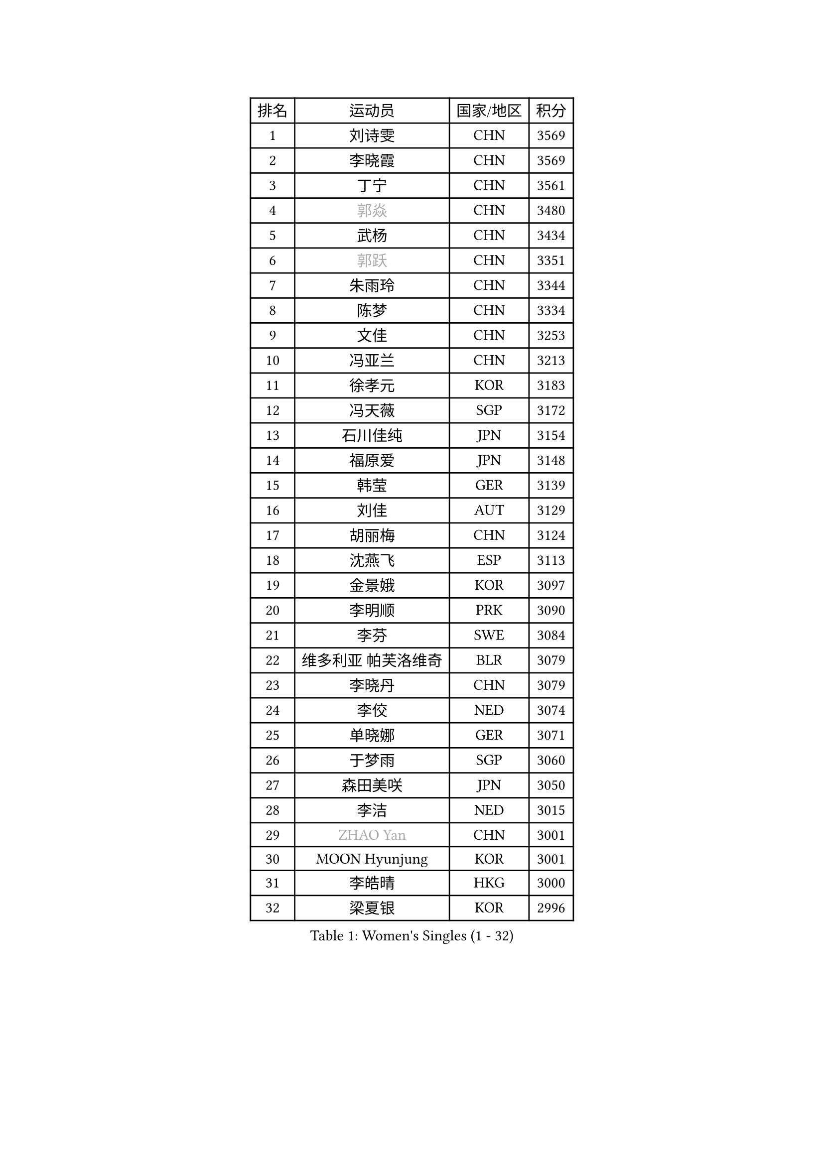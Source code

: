 
#set text(font: ("Courier New", "NSimSun"))
#figure(
  caption: "Women's Singles (1 - 32)",
    table(
      columns: 4,
      [排名], [运动员], [国家/地区], [积分],
      [1], [刘诗雯], [CHN], [3569],
      [2], [李晓霞], [CHN], [3569],
      [3], [丁宁], [CHN], [3561],
      [4], [#text(gray, "郭焱")], [CHN], [3480],
      [5], [武杨], [CHN], [3434],
      [6], [#text(gray, "郭跃")], [CHN], [3351],
      [7], [朱雨玲], [CHN], [3344],
      [8], [陈梦], [CHN], [3334],
      [9], [文佳], [CHN], [3253],
      [10], [冯亚兰], [CHN], [3213],
      [11], [徐孝元], [KOR], [3183],
      [12], [冯天薇], [SGP], [3172],
      [13], [石川佳纯], [JPN], [3154],
      [14], [福原爱], [JPN], [3148],
      [15], [韩莹], [GER], [3139],
      [16], [刘佳], [AUT], [3129],
      [17], [胡丽梅], [CHN], [3124],
      [18], [沈燕飞], [ESP], [3113],
      [19], [金景娥], [KOR], [3097],
      [20], [李明顺], [PRK], [3090],
      [21], [李芬], [SWE], [3084],
      [22], [维多利亚 帕芙洛维奇], [BLR], [3079],
      [23], [李晓丹], [CHN], [3079],
      [24], [李佼], [NED], [3074],
      [25], [单晓娜], [GER], [3071],
      [26], [于梦雨], [SGP], [3060],
      [27], [森田美咲], [JPN], [3050],
      [28], [李洁], [NED], [3015],
      [29], [#text(gray, "ZHAO Yan")], [CHN], [3001],
      [30], [MOON Hyunjung], [KOR], [3001],
      [31], [李皓晴], [HKG], [3000],
      [32], [梁夏银], [KOR], [2996],
    )
  )#pagebreak()

#set text(font: ("Courier New", "NSimSun"))
#figure(
  caption: "Women's Singles (33 - 64)",
    table(
      columns: 4,
      [排名], [运动员], [国家/地区], [积分],
      [33], [姜华珺], [HKG], [2992],
      [34], [帖雅娜], [HKG], [2988],
      [35], [LI Xue], [FRA], [2980],
      [36], [#text(gray, "藤井宽子")], [JPN], [2978],
      [37], [田志希], [KOR], [2968],
      [38], [#text(gray, "WANG Xuan")], [CHN], [2967],
      [39], [杜凯琹], [HKG], [2967],
      [40], [索菲亚 波尔卡诺娃], [AUT], [2953],
      [41], [李倩], [POL], [2952],
      [42], [POTA Georgina], [HUN], [2949],
      [43], [傅玉], [POR], [2946],
      [44], [石垣优香], [JPN], [2946],
      [45], [侯美玲], [TUR], [2944],
      [46], [伊丽莎白 萨玛拉], [ROU], [2940],
      [47], [LANG Kristin], [GER], [2936],
      [48], [KIM Jong], [PRK], [2929],
      [49], [RI Mi Gyong], [PRK], [2922],
      [50], [LEE I-Chen], [TPE], [2922],
      [51], [石贺净], [KOR], [2915],
      [52], [EKHOLM Matilda], [SWE], [2913],
      [53], [TIKHOMIROVA Anna], [RUS], [2908],
      [54], [郑怡静], [TPE], [2902],
      [55], [吴佳多], [GER], [2896],
      [56], [KIM Hye Song], [PRK], [2896],
      [57], [倪夏莲], [LUX], [2895],
      [58], [平野美宇], [JPN], [2893],
      [59], [WINTER Sabine], [GER], [2893],
      [60], [IVANCAN Irene], [GER], [2892],
      [61], [PESOTSKA Margaryta], [UKR], [2887],
      [62], [PENKAVOVA Katerina], [CZE], [2885],
      [63], [LEE Eunhee], [KOR], [2882],
      [64], [CHOI Moonyoung], [KOR], [2880],
    )
  )#pagebreak()

#set text(font: ("Courier New", "NSimSun"))
#figure(
  caption: "Women's Singles (65 - 96)",
    table(
      columns: 4,
      [排名], [运动员], [国家/地区], [积分],
      [65], [NONAKA Yuki], [JPN], [2877],
      [66], [PARK Youngsook], [KOR], [2876],
      [67], [佩特丽莎 索尔佳], [GER], [2873],
      [68], [KOMWONG Nanthana], [THA], [2873],
      [69], [NG Wing Nam], [HKG], [2872],
      [70], [LIU Xi], [CHN], [2870],
      [71], [木子], [CHN], [2863],
      [72], [YOON Sunae], [KOR], [2861],
      [73], [LIN Ye], [SGP], [2860],
      [74], [DVORAK Galia], [ESP], [2860],
      [75], [若宫三纱子], [JPN], [2859],
      [76], [XIAN Yifang], [FRA], [2855],
      [77], [IACOB Camelia], [ROU], [2855],
      [78], [MONTEIRO DODEAN Daniela], [ROU], [2852],
      [79], [VACENOVSKA Iveta], [CZE], [2843],
      [80], [杨晓欣], [MON], [2838],
      [81], [PARK Seonghye], [KOR], [2835],
      [82], [BALAZOVA Barbora], [SVK], [2834],
      [83], [ZHOU Yihan], [SGP], [2833],
      [84], [平野早矢香], [JPN], [2833],
      [85], [妮娜 米特兰姆], [GER], [2832],
      [86], [MATSUZAWA Marina], [JPN], [2832],
      [87], [张蔷], [CHN], [2829],
      [88], [STRBIKOVA Renata], [CZE], [2828],
      [89], [ABE Megumi], [JPN], [2828],
      [90], [浜本由惟], [JPN], [2819],
      [91], [刘高阳], [CHN], [2819],
      [92], [PARTYKA Natalia], [POL], [2816],
      [93], [YOO Eunchong], [KOR], [2813],
      [94], [伊藤美诚], [JPN], [2803],
      [95], [PASKAUSKIENE Ruta], [LTU], [2803],
      [96], [ZHENG Jiaqi], [USA], [2795],
    )
  )#pagebreak()

#set text(font: ("Courier New", "NSimSun"))
#figure(
  caption: "Women's Singles (97 - 128)",
    table(
      columns: 4,
      [排名], [运动员], [国家/地区], [积分],
      [97], [陈思羽], [TPE], [2795],
      [98], [SHENG Dandan], [CHN], [2793],
      [99], [伯纳黛特 斯佐科斯], [ROU], [2789],
      [100], [LOVAS Petra], [HUN], [2788],
      [101], [HUANG Yi-Hua], [TPE], [2780],
      [102], [BARTHEL Zhenqi], [GER], [2779],
      [103], [#text(gray, "福冈春菜")], [JPN], [2766],
      [104], [SONG Maeum], [KOR], [2765],
      [105], [顾玉婷], [CHN], [2755],
      [106], [ZHENG Shichang], [CHN], [2755],
      [107], [张默], [CAN], [2746],
      [108], [PERGEL Szandra], [HUN], [2744],
      [109], [车晓曦], [CHN], [2740],
      [110], [#text(gray, "克里斯蒂娜 托特")], [HUN], [2740],
      [111], [SOLJA Amelie], [AUT], [2737],
      [112], [MATSUDAIRA Shiho], [JPN], [2736],
      [113], [GRZYBOWSKA-FRANC Katarzyna], [POL], [2735],
      [114], [BILENKO Tetyana], [UKR], [2727],
      [115], [RAMIREZ Sara], [ESP], [2727],
      [116], [ODOROVA Eva], [SVK], [2725],
      [117], [CHO Hala], [KOR], [2720],
      [118], [TAN Wenling], [ITA], [2711],
      [119], [YAMANASHI Yuri], [JPN], [2711],
      [120], [#text(gray, "KIM Junghyun")], [KOR], [2709],
      [121], [CECHOVA Dana], [CZE], [2708],
      [122], [NOSKOVA Yana], [RUS], [2708],
      [123], [SUZUKI Rika], [JPN], [2706],
      [124], [FEHER Gabriela], [SRB], [2704],
      [125], [FADEEVA Oxana], [RUS], [2702],
      [126], [张安], [USA], [2700],
      [127], [DAS Ankita], [IND], [2694],
      [128], [STEFANOVA Nikoleta], [ITA], [2694],
    )
  )